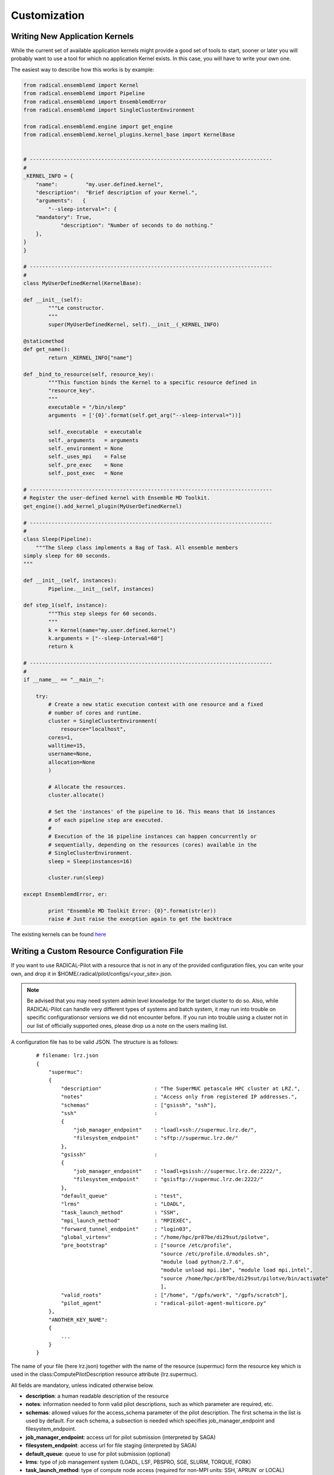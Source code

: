 .. _develop:

*************
Customization
*************

Writing New Application Kernels
-------------------------------

While the current set of available application kernels might provide a good set of tools to start, sooner or later you will probably want to use a tool for which no application Kernel exists. In this case, you will have to write your own one.

The easiest way to describe how this works is by example:

.. code::

	from radical.ensemblemd import Kernel
	from radical.ensemblemd import Pipeline
	from radical.ensemblemd import EnsemblemdError
	from radical.ensemblemd import SingleClusterEnvironment

	from radical.ensemblemd.engine import get_engine
	from radical.ensemblemd.kernel_plugins.kernel_base import KernelBase


	# ------------------------------------------------------------------------------
	#
	_KERNEL_INFO = {
	    "name":         "my.user.defined.kernel",
	    "description":  "Brief description of your Kernel.",
	    "arguments":   {
        	"--sleep-interval=": {
            "mandatory": True,
	            "description": "Number of seconds to do nothing."
    	    },	
    	}
	}

	# ------------------------------------------------------------------------------
	#
	class MyUserDefinedKernel(KernelBase):

    	def __init__(self):
	        """Le constructor.
        	"""
        	super(MyUserDefinedKernel, self).__init__(_KERNEL_INFO)

    	@staticmethod
    	def get_name():
	        return _KERNEL_INFO["name"]

    	def _bind_to_resource(self, resource_key):
	        """This function binds the Kernel to a specific resource defined in
           	"resource_key".
        	"""
        	executable = "/bin/sleep"
        	arguments  = ['{0}'.format(self.get_arg("--sleep-interval="))]

        	self._executable  = executable
        	self._arguments   = arguments
        	self._environment = None
        	self._uses_mpi    = False
        	self._pre_exec    = None
        	self._post_exec   = None

	# ------------------------------------------------------------------------------
	# Register the user-defined kernel with Ensemble MD Toolkit.
	get_engine().add_kernel_plugin(MyUserDefinedKernel)

	# ------------------------------------------------------------------------------
	#
	class Sleep(Pipeline):
	    """The Sleep class implements a Bag of Task. All ensemble members
       	simply sleep for 60 seconds.
    	"""

    	def __init__(self, instances):
	        Pipeline.__init__(self, instances)

    	def step_1(self, instance):
	        """This step sleeps for 60 seconds.
        	"""
        	k = Kernel(name="my.user.defined.kernel")
        	k.arguments = ["--sleep-interval=60"]
        	return k

	# ------------------------------------------------------------------------------
	#
	if __name__ == "__main__":

	    try:
        	# Create a new static execution context with one resource and a fixed
        	# number of cores and runtime.
        	cluster = SingleClusterEnvironment(
	            resource="localhost",
            	cores=1,
            	walltime=15,
            	username=None,
            	allocation=None
        	)

        	# Allocate the resources.
        	cluster.allocate()

        	# Set the 'instances' of the pipeline to 16. This means that 16 instances
        	# of each pipeline step are executed.
        	#
        	# Execution of the 16 pipeline instances can happen concurrently or
        	# sequentially, depending on the resources (cores) available in the
        	# SingleClusterEnvironment.
        	sleep = Sleep(instances=16)

        	cluster.run(sleep)

    	except EnsemblemdError, er:

	        print "Ensemble MD Toolkit Error: {0}".format(str(er))
	        raise # Just raise the execption again to get the backtrace

The existing kernels can be found `here <misc.html>`_


Writing a Custom Resource Configuration File
--------------------------------------------

If you want to use RADICAL-Pilot with a resource that is not in any of the provided configuration files, you can write your own, and drop it in $HOME/.radical/pilot/configs/<your_site>.json.

.. note:: Be advised that you may need system admin level knowledge for the target cluster to do so. Also, while RADICAL-Pilot can handle very different types of systems and batch system, it may run into trouble on specific configurationsor versions we did not encounter before. If you run into trouble using a cluster not in our list of officially supported ones, please drop us a note on the users mailing list.

A configuration file has to be valid JSON. The structure is as follows:

    :: 

        # filename: lrz.json
        {
            "supermuc":
            {
                "description"                 : "The SuperMUC petascale HPC cluster at LRZ.",
                "notes"                       : "Access only from registered IP addresses.",
                "schemas"                     : ["gsissh", "ssh"],
                "ssh"                         :
                {
                    "job_manager_endpoint"    : "loadl+ssh://supermuc.lrz.de/",
                    "filesystem_endpoint"     : "sftp://supermuc.lrz.de/"
                },  
                "gsissh"                      :
                {
                    "job_manager_endpoint"    : "loadl+gsissh://supermuc.lrz.de:2222/",
                    "filesystem_endpoint"     : "gsisftp://supermuc.lrz.de:2222/"
                },
                "default_queue"               : "test",
                "lrms"                        : "LOADL",
                "task_launch_method"          : "SSH",
                "mpi_launch_method"           : "MPIEXEC",
                "forward_tunnel_endpoint"     : "login03",
                "global_virtenv"              : "/home/hpc/pr87be/di29sut/pilotve",
                "pre_bootstrap"               : ["source /etc/profile",
                                                "source /etc/profile.d/modules.sh",
                                                "module load python/2.7.6",
                                                "module unload mpi.ibm", "module load mpi.intel",
                                                "source /home/hpc/pr87be/di29sut/pilotve/bin/activate"
                                                ],
                "valid_roots"                 : ["/home", "/gpfs/work", "/gpfs/scratch"],
                "pilot_agent"                 : "radical-pilot-agent-multicore.py"
            },
            "ANOTHER_KEY_NAME":
            {
                ...
            }
        }

The name of your file (here lrz.json) together with the name of the resource (supermuc) form the resource key which is used in the class:ComputePilotDescription resource attribute (lrz.supermuc).

All fields are mandatory, unless indicated otherwise below.

* **description**: a human readable description of the resource
* **notes**: information needed to form valid pilot descriptions, such as which parameter are required, etc.
* **schemas**: allowed values for the access_schema parameter of the pilot description. The first schema in the list is used by default. For each schema, a subsection is needed which specifies job_manager_endpoint and filesystem_endpoint.
* **job_manager_endpoint**: access url for pilot submission (interpreted by SAGA)
* **filesystem_endpoint**: access url for file staging (interpreted by SAGA)
* **default_queue**: queue to use for pilot submission (optional)
* **lrms**: type of job management system (LOADL, LSF, PBSPRO, SGE, SLURM, TORQUE, FORK)
* **task_launch_method**: type of compute node access (required for non-MPI units: SSH,`APRUN` or LOCAL)
* **mpi_launch_method**: type of MPI support (required for MPI units: MPIRUN, MPIEXEC, APRUN, IBRUN or POE)
* **python_interpreter**: path to python (optional)
* **pre_bootstrap**: list of commands to execute for initialization (optional)
* **valid_roots**: list of shared file system roots (optional). Pilot sandboxes must lie under these roots.
* **pilot_agent**: type of pilot agent to use (radical-pilot-agent-multicore.py)
* **forward_tunnel_endpoint**: name of host which can be used to create ssh tunnels from the compute nodes to the outside world (optional)

Several configuration files are part of the RADICAL-Pilot installation, and live under radical/pilot/configs/.